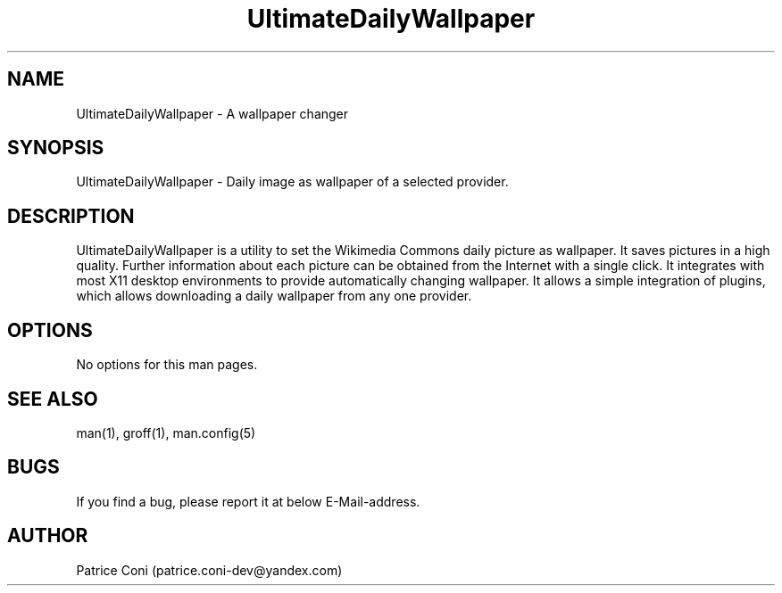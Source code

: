 .\" Man page for DailyDesktopWallpaperPlus
.\" Contact: patrice.coni-dev@yandex.com
.TH UltimateDailyWallpaper 1 "December  24 2022"
.SH NAME
UltimateDailyWallpaper \- A wallpaper changer
.SH SYNOPSIS
UltimateDailyWallpaper - Daily image as wallpaper of a selected provider.
.SH DESCRIPTION
UltimateDailyWallpaper is a utility to set the Wikimedia Commons
daily picture as wallpaper. It saves pictures in a high quality.
Further information about each picture can be obtained from the
Internet with a single click. It integrates with most X11 desktop
environments to provide automatically changing wallpaper. It
allows a simple integration of plugins, which allows downloading
a daily wallpaper from any one provider.
.SH OPTIONS
No options for this man pages.
.SH SEE ALSO
man(1), groff(1), man.config(5)
.SH BUGS
If you find a bug, please report it at below E-Mail-address.
.SH AUTHOR
Patrice Coni (patrice.coni-dev@yandex.com)
